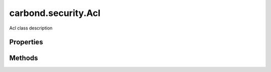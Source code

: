 .. class:: carbond.security.Acl
    :heading:

.. |br| raw:: html

   <br />

====================
carbond.security.Acl
====================

Acl class description

Properties
----------

.. class:: carbond.security.Acl
    :noindex:
    :hidden:

    .. attribute:: entries

       :type: xxx
       :required:

       xxx


    .. attribute:: groupDefinitions

       :type: xxx
       :required:

       xxx


    .. attribute:: permissionDefinitions

       :type: xxx
       :required:

       xxx


Methods
-------

.. class:: carbond.security.Acl
    :noindex:
    :hidden:

    .. function:: and(acl)

        :param acl: xxx
        :type acl: xxx
        :rtype: xxx

        and description

    .. function:: hasPermission(user, permission, env)

        :param user: xxx
        :type user: xxx
        :param permission: xxx
        :type permission: xxx
        :param env: xxx
        :type env: xxx
        :rtype: xxx

        hasPermission Description

    .. function:: or(acl)

        :param acl: xxx
        :type acl: xxx
        :rtype: xxx

        or description
